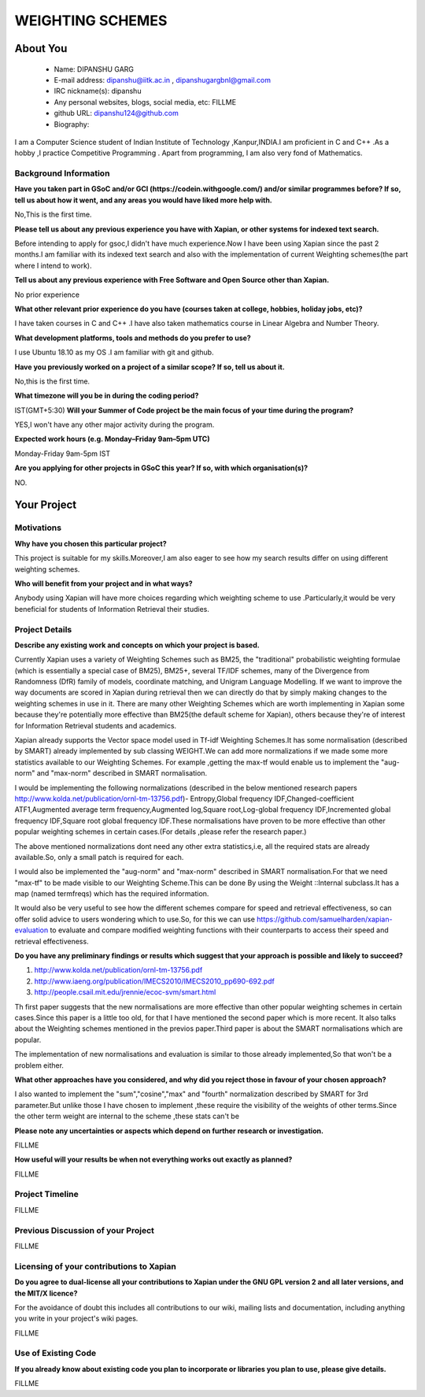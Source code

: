 .. This document is written in reStructuredText, a simple and unobstrusive
.. markup language.  For an introduction to reStructuredText see:
.. 
.. https://www.sphinx-doc.org/en/master/usage/restructuredtext/basics.html
.. 
.. Lines like this which start with `.. ` are comments which won't appear
.. in the generated output.
.. 
.. To apply for a GSoC project with Xapian, please fill in the template below.
.. Placeholder text for where you're expected to write something says "FILLME"
.. - search for this in the generated PDF to check you haven't missed anything.
.. 
.. See our GSoC Project Ideas List for some suggested project ideas:
.. https://trac.xapian.org/wiki/GSoCProjectIdeas
..
.. You are also most welcome to propose a project based on your own ideas.
.. 
.. From experience the best proposals are ones that are discussed with us and
.. improved in response to feedback.  You can share draft applications with
.. us by forking the git repository containing this file, filling in where
.. it says "FILLME", committing your changes and pushing them to your fork,
.. then opening a pull request to request us to review your draft proposal.
.. You can do this even before applications officially open.
.. 
.. IMPORTANT: Your application is only valid is you upload a PDF of your
.. proposal to the GSoC website at https://summerofcode.withgoogle.com/ - you
.. can generate a PDF of this proposal using "make pdf".  You can update the
.. PDF proposal right up to the deadline by just uploading a new file, so don't
.. leave it until the last minute to upload a version.  The deadline is
.. strictly enforced by Google, with no exceptions no matter how creative your
.. excuse.
.. 
.. If there is additional information which we haven't explicitly asked for
.. which you think is relevant, feel free to include it. For instance, since
.. work on Xapian often draws on academic research, it's important to cite
.. suitable references both to support any position you take (such as
.. 'algorithm X is considered to perform better than algorithm Y') and to show
.. which ideas underpin your project, and how you've had to develop them
.. further to make them practical for Xapian.
..
.. For academic research, it's helpful to include a URL if the paper is
.. freely available online (via an author's website or preprint server,
.. for instance). Not all Xapian contributors have free access to academic
.. publishers. You should still provide all the normal information used
.. when citing academic papers.
.. 
.. You're welcome to include diagrams or other images if you think they're
.. helpful - for how to do this see:
.. https://www.sphinx-doc.org/en/master/usage/restructuredtext/basics.html#images
.. 
.. Please take care to address all relevant questions - attention to detail
.. is important when working with computers!
.. 
.. If you have any questions, feel free to come and chat with us on IRC, or
.. send a mail to the mailing lists.  To answer a very common question, it's
.. the mentors who between them decide which proposals to accept - Google just
.. tell us HOW MANY we can accept (and they tell us that AFTER student
.. applications close).
.. 
.. Here are some useful resources if you want some tips on putting together a
.. good application:
.. 
.. "Writing a Proposal" from the GSoC Student Guide:
.. https://google.github.io/gsocguides/student/writing-a-proposal
.. 
.. "How to write a kick-ass proposal for Google Summer of Code":
.. https://teom.wordpress.com/2012/03/01/how-to-write-a-kick-ass-proposal-for-google-summer-of-code/

======================================
WEIGHTING SCHEMES
======================================

About You
=========

 * Name: DIPANSHU GARG

 * E-mail address: dipanshu@iitk.ac.in , dipanshugargbnl@gmail.com

 * IRC nickname(s): dipanshu

 * Any personal websites, blogs, social media, etc: FILLME

 * github URL: dipanshu124@github.com

 * Biography:

.. Tell us a bit about yourself.

I am a Computer Science student of Indian Institute of Technology ,Kanpur,INDIA.I am proficient in C and C++ .As a hobby ,I practice Competitive Programming . Apart from programming, I am also very fond of Mathematics.

Background Information
----------------------

.. The answers to these questions help us understand you better, so that we can
.. help ensure you have an appropriately scoped project and match you up with a
.. suitable mentor or mentors.  So please be honest - it's OK if you don't have
.. much experience, but it's a problem if we aren't aware of that and propose
.. an overly ambitious project.

**Have you taken part in GSoC and/or GCI (https://codein.withgoogle.com/) and/or
similar programmes before?  If so, tell us about how it went, and any areas you
would have liked more help with.**

No,This is the first time.

**Please tell us about any previous experience you have with Xapian, or other
systems for indexed text search.**

Before intending to apply for gsoc,I didn't have much experience.Now I have been using Xapian since the past 2 months.I am familiar with its indexed text search and also with the implementation of current Weighting schemes(the part where I intend to work).

**Tell us about any previous experience with Free Software and Open Source
other than Xapian.**

No prior experience

**What other relevant prior experience do you have (courses taken at college,
hobbies, holiday jobs, etc)?**

I have taken courses in C and C++ .I have also taken mathematics course in Linear Algebra and Number Theory. 

**What development platforms, tools and methods do you prefer to use?**

I use Ubuntu 18.10 as my OS .I am familiar with git and github.

**Have you previously worked on a project of a similar scope?  If so, tell us
about it.**

No,this is the first time.

**What timezone will you be in during the coding period?**

.. Please give at least the offset from GMT, but ideally also the timezone
.. name so we aren't surprised by any differences around daylight savings
.. time, which don't all line up in different parts of the world.

IST(GMT+5:30)
**Will your Summer of Code project be the main focus of your time during the
program?**

.. It need not be a problem to have other commitments during Summer of Code,
.. but if we don't know about them in advance we can't make sure you have
.. the support you need.

YES,I won't have any other major activity during the program.

**Expected work hours (e.g. Monday–Friday 9am–5pm UTC)**

.. A common mistake is to think you can work a huge number of hours per week
.. for the entire duration of Summer of Code. If you try, you run the risk of
.. making yourself exhausted or ill, which may mean you are unable to keep
.. working right the way through. It's important to take good care of
.. yourself. Make sure you leave adequate time for other commitments, as well
.. as for eating, exercising, sleeping and socialising. Summer of Code
.. doesn't have to take over your life; it's better to think of it as you
.. would a job, leaving time to do other things.
..
.. If you have commitments for particular periods of Summer of Code, such as
.. exams or personal or family events, then please note in your timeline
.. (further down) when you'll be unable to work on your project. Providing
.. these are few, it is usually possible to get enough done across Summer of
.. Code to make for a worthwhile project.

Monday-Friday 9am-5pm IST

**Are you applying for other projects in GSoC this year?  If so, with which
organisation(s)?**

.. We understand students sometimes want to apply to more than one org and
.. we don't have a problem with that, but it's helpful if we're aware of it
.. so that we know how many backup choices we might need.

NO.

Your Project
============

Motivations
-----------

**Why have you chosen this particular project?**

This project is suitable for my skills.Moreover,I am also eager to see how my search results differ on using different weighting schemes. 

**Who will benefit from your project and in what ways?**

.. For example, think about the likely user-base, what they currently have to
.. do and how your project will improve things for them.

Anybody using Xapian will have more choices regarding which weighting scheme to use .Particularly,it would be very beneficial for students of Information Retrieval their studies.

Project Details
---------------

.. Please go into plenty of detail in this section.

**Describe any existing work and concepts on which your project is based.**

Currently Xapian uses a variety of Weighting Schemes such as  BM25, the "traditional" probabilistic weighting formulae (which is essentially a special case of BM25), BM25+, several TF/IDF schemes, many of the Divergence from Randomness (DfR) family of models, coordinate matching, and Unigram Language Modelling.
If we want to improve the way documents are scored in Xapian during retrieval then we can directly do that by simply making changes to the weighting schemes in use in it.
There are many other Weighting Schemes which are worth implementing in Xapian some because they're potentially more effective than BM25(the default scheme for Xapian), others because they're of interest for Information Retrieval students and academics.

Xapian already supports the Vector space model used in Tf-idf Weighting Schemes.It has some normalisation (described by SMART) already implemented by sub classing WEIGHT.We can add more normalizations if we made some more statistics available to our Weighting Schemes. For example ,getting the max-tf would enable us to implement the "aug-norm" and "max-norm" described in SMART normalisation.

I would be implementing the following normalizations (described in the below mentioned research papers http://www.kolda.net/publication/ornl-tm-13756.pdf)- Entropy,Global frequency IDF,Changed-coefficient ATF1,Augmented average term frequency,Augmented log,Square root,Log-global frequency IDF,Incremented global frequency IDF,Square root global frequency IDF.These normalisations have proven to be more effective than other popular weighting schemes in certain cases.(For details ,please refer the research paper.)

The above mentioned normalizations dont need any other extra statistics,i.e, all the required stats are already available.So, only a small patch is required for each.

I would also be implemented the "aug-norm" and "max-norm" described in SMART normalisation.For that we need "max-tf" to be made visible to our Weighting Scheme.This can be done By using the Weight ::Internal subclass.It has a map  (named termfreqs) which has the required information.

It would also be very useful to see how the different schemes compare for speed and retrieval effectiveness, so can offer solid advice to users wondering which to use.So, for this we can use https://github.com/samuelharden/xapian-evaluation to evaluate and compare modified weighting functions with their counterparts to access their speed and retrieval effectiveness. 

**Do you have any preliminary findings or results which suggest that your
approach is possible and likely to succeed?**

1) http://www.kolda.net/publication/ornl-tm-13756.pdf 
2) http://www.iaeng.org/publication/IMECS2010/IMECS2010_pp690-692.pdf
3) http://people.csail.mit.edu/jrennie/ecoc-svm/smart.html

Th first paper suggests that the new normalisations are more effective than other popular weighting schemes in certain cases.Since this paper is a little too old, for that I have mentioned the second paper which is more recent. It also talks about the Weighting schemes mentioned in the previos paper.Third paper is about the SMART normalisations which are popular.

The implementation of new normalisations and evaluation is similar to those already implemented,So that won't be a problem either.

**What other approaches have you considered, and why did you reject those in
favour of your chosen approach?**

I also wanted to implement the "sum","cosine","max" and "fourth" normalization described by SMART for 3rd parameter.But unlike those I have chosen to implement ,these require the visibility of the weights of other terms.Since the other term weight are internal to the scheme ,these stats can't be 

**Please note any uncertainties or aspects which depend on further research or
investigation.**

FILLME

**How useful will your results be when not everything works out exactly as
planned?**

FILLME

Project Timeline
----------------

.. We want you to think about the order you will work on your project, and
.. how long you think each part will take.  The parts should be AT MOST a
.. week long, or else you won't be able to realistically judge how long
.. they might take.  Even a week is too long really.  Try to break larger
.. tasks down into sub-tasks.
.. 
.. The timeline helps both you and us to know what you should do next, and how
.. on track you are.  Your plan certainly isn't set in stone - as you work on
.. your project, it may become clear that it is better to work on aspects in a
.. different order, or you may some things take longer than expected, and the
.. scope of the project may need to be adjusted.  If you think that's the
.. case during the project, it's better to talk to us about it sooner rather
.. than later.
.. 
.. You should strive to break your project down into a series of stages each of
.. which is in turn divided into the implementation, testing, and documenting of
.. a part of your project. What we're ideally looking for is for each stage to
.. be completed and merged in turn, so that it can be included in a future
.. release of Xapian. Even if you don't manage to achieve everything you
.. planned to, the stages you do complete are more likely to be useful if
.. you've structured your project that way. It also allows us to reliably
.. determine your progress, and should be more satisfying for you - you'll be
.. able to see that you've achieved something useful much sooner!
.. 
.. Look at the dates in the timeline:
.. https://summerofcode.withgoogle.com/how-it-works/
.. 
.. There are about 3 weeks of "community bonding" after accepted students are
.. announced.  During this time you should aim to complete any further research
.. or other issues which need to be done before you can start coding, and to
.. continue to get familiar with the code you'll be working on.  Your mentors
.. are there to help you with this.  We realise that many students have classes
.. and/or exams in this time, so we certainly aren't expecting full time work
.. on your project, but you should aim to complete preliminary work such that
.. you can actually start coding at the start of the coding period.
.. 
.. The coding period is broken into three blocks of about 4 weeks each, with
.. an evaluation after each block.  The evaluations are to help keep you on
.. track, and consist of brief evaluation forms sent to GSoC by both the
.. student and the mentor, and a chance to explicitly review how your project
.. is going with Xapian mentors.
.. 
.. If you will have other commitments during the project time (for example,
.. any university classes or exams, vacations, etc), make sure you include them
.. in your project timeline.

FILLME

Previous Discussion of your Project
-----------------------------------

.. If you have discussed your project on our mailing lists please provide a
.. link to the discussion in the list archives.  If you've discussed it on
.. IRC, please say so (and the IRC handle you used if not the one given
.. above).
..
.. One of the things we've discovered sets apart many of the best applications
.. is that the students in question have discussed the project with us before
.. submitting their proposal.

FILLME

Licensing of your contributions to Xapian
-----------------------------------------

**Do you agree to dual-license all your contributions to Xapian under the GNU
GPL version 2 and all later versions, and the MIT/X licence?**

For the avoidance of doubt this includes all contributions to our wiki, mailing
lists and documentation, including anything you write in your project's wiki
pages.

.. For more details, including the rationale for this with respect to code,
.. please see the "License grant" section of our developer guide:
.. https://xapian-developer-guide.readthedocs.io/en/latest/contributing/contributing-changes.html#license-grant

FILLME

Use of Existing Code
--------------------

**If you already know about existing code you plan to incorporate or libraries
you plan to use, please give details.**

.. Code reuse is often a desirable thing, but we need to have a clear
.. provenance for the code in our repository, and to ensure any dependencies
.. don't have conflicting licenses.  So if you plan to use or end up using code
.. which you didn't write yourself as part of the project, it is very important
.. to clearly identify that code (and keep existing licensing and copyright
.. details intact), and to check with the mentors that it is OK to use.

FILLME
